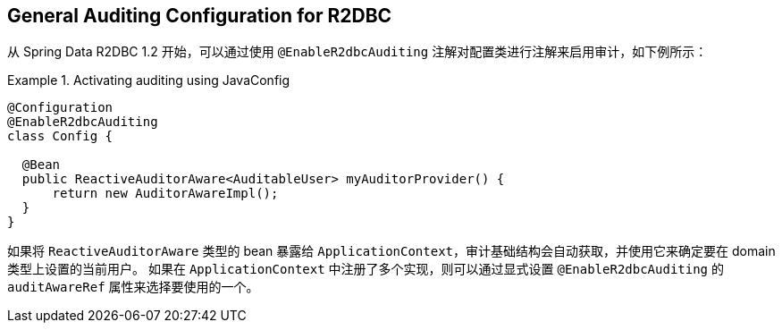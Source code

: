 [[r2dbc.auditing]]
== General Auditing Configuration for R2DBC

从 Spring Data R2DBC 1.2 开始，可以通过使用 `@EnableR2dbcAuditing` 注解对配置类进行注解来启用审计，如下例所示：

.Activating auditing using JavaConfig
====
[source,java]
----
@Configuration
@EnableR2dbcAuditing
class Config {

  @Bean
  public ReactiveAuditorAware<AuditableUser> myAuditorProvider() {
      return new AuditorAwareImpl();
  }
}
----
====

如果将 `ReactiveAuditorAware` 类型的 bean 暴露给 `ApplicationContext`，审计基础结构会自动获取，并使用它来确定要在 domain 类型上设置的当前用户。 如果在 `ApplicationContext` 中注册了多个实现，则可以通过显式设置 `@EnableR2dbcAuditing` 的 `auditAwareRef` 属性来选择要使用的一个。
